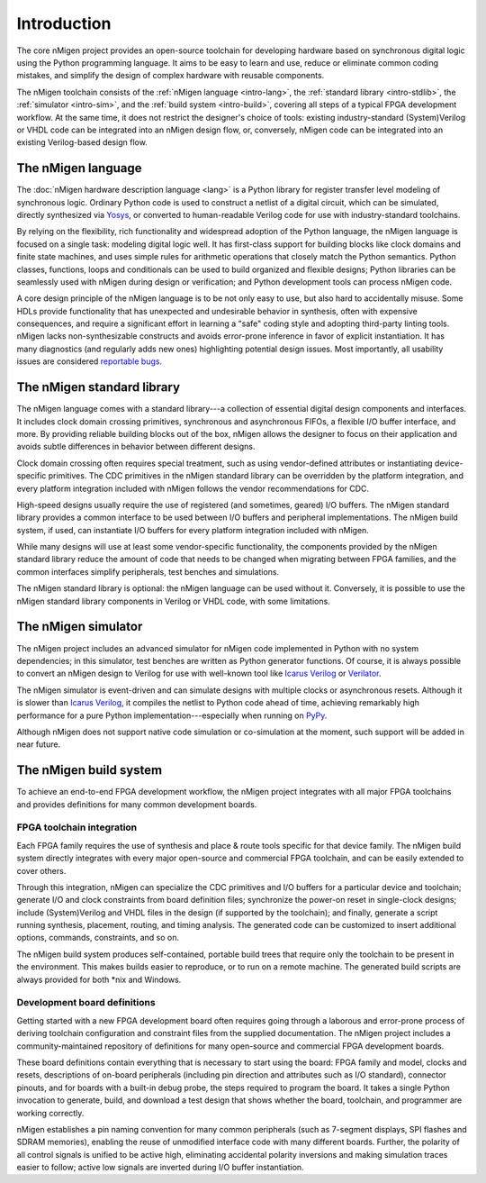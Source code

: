 .. TODO: this introduction is written for people well familiar with HDLs; we likely need
	 another one for people who will use nMigen as their first HDL

Introduction
############

The core nMigen project provides an open-source toolchain for developing hardware based on synchronous digital logic using the Python programming language. It aims to be easy to learn and use, reduce or eliminate common coding mistakes, and simplify the design of complex hardware with reusable components.

The nMigen toolchain consists of the :ref:`nMigen language <intro-lang>`, the :ref:`standard library <intro-stdlib>`, the :ref:`simulator <intro-sim>`, and the :ref:`build system <intro-build>`, covering all steps of a typical FPGA development workflow. At the same time, it does not restrict the designer's choice of tools: existing industry-standard (System)Verilog or VHDL code can be integrated into an nMigen design flow, or, conversely, nMigen code can be integrated into an existing Verilog-based design flow.

.. TODO: add links to connect_rpc docs once they exist


.. _intro-lang:

The nMigen language
===================

The :doc:`nMigen hardware description language <lang>` is a Python library for register transfer level modeling of synchronous logic. Ordinary Python code is used to construct a netlist of a digital circuit, which can be simulated, directly synthesized via Yosys_, or converted to human-readable Verilog code for use with industry-standard toolchains.

By relying on the flexibility, rich functionality and widespread adoption of the Python language, the nMigen language is focused on a single task: modeling digital logic well. It has first-class support for building blocks like clock domains and finite state machines, and uses simple rules for arithmetic operations that closely match the Python semantics. Python classes, functions, loops and conditionals can be used to build organized and flexible designs; Python libraries can be seamlessly used with nMigen during design or verification; and Python development tools can process nMigen code.

A core design principle of the nMigen language is to be not only easy to use, but also hard to accidentally misuse. Some HDLs provide functionality that has unexpected and undesirable behavior in synthesis, often with expensive consequences, and require a significant effort in learning a "safe" coding style and adopting third-party linting tools. nMigen lacks non-synthesizable constructs and avoids error-prone inference in favor of explicit instantiation. It has many diagnostics (and regularly adds new ones) highlighting potential design issues. Most importantly, all usability issues are considered `reportable bugs`_.

.. _Yosys: http://www.clifford.at/yosys/
.. _reportable bugs: https://gitlab.com/nmigen/nmigen/issues


.. _intro-stdlib:

The nMigen standard library
===========================

The nMigen language comes with a standard library---a collection of essential digital design components and interfaces. It includes clock domain crossing primitives, synchronous and asynchronous FIFOs, a flexible I/O buffer interface, and more. By providing reliable building blocks out of the box, nMigen allows the designer to focus on their application and avoids subtle differences in behavior between different designs.

.. TODO: link to stdlib here

Clock domain crossing often requires special treatment, such as using vendor-defined attributes or instantiating device-specific primitives. The CDC primitives in the nMigen standard library can be overridden by the platform integration, and every platform integration included with nMigen follows the vendor recommendations for CDC.

High-speed designs usually require the use of registered (and sometimes, geared) I/O buffers. The nMigen standard library provides a common interface to be used between I/O buffers and peripheral implementations. The nMigen build system, if used, can instantiate I/O buffers for every platform integration included with nMigen.

While many designs will use at least some vendor-specific functionality, the components provided by the nMigen standard library reduce the amount of code that needs to be changed when migrating between FPGA families, and the common interfaces simplify peripherals, test benches and simulations.

The nMigen standard library is optional: the nMigen language can be used without it. Conversely, it is possible to use the nMigen standard library components in Verilog or VHDL code, with some limitations.

.. TODO: link to connect_rpc docs here *again*


.. _intro-sim:

The nMigen simulator
====================

The nMigen project includes an advanced simulator for nMigen code implemented in Python with no system dependencies; in this simulator, test benches are written as Python generator functions. Of course, it is always possible to convert an nMigen design to Verilog for use with well-known tool like `Icarus Verilog`_ or Verilator_.

The nMigen simulator is event-driven and can simulate designs with multiple clocks or asynchronous resets. Although it is slower than `Icarus Verilog`_, it compiles the netlist to Python code ahead of time, achieving remarkably high performance for a pure Python implementation---especially when running on PyPy_.

Although nMigen does not support native code simulation or co-simulation at the moment, such support will be added in near future.

.. _Icarus Verilog: http://iverilog.icarus.com/
.. _Verilator: https://www.veripool.org/wiki/verilator
.. _GTKWave: http://gtkwave.sourceforge.net/
.. _PyPy: https://www.pypy.org/


.. _intro-build:

The nMigen build system
=======================

To achieve an end-to-end FPGA development workflow, the nMigen project integrates with all major FPGA toolchains and provides definitions for many common development boards.

.. TODO: link to vendor docs and board docs here


FPGA toolchain integration
--------------------------

Each FPGA family requires the use of synthesis and place & route tools specific for that device family. The nMigen build system directly integrates with every major open-source and commercial FPGA toolchain, and can be easily extended to cover others.

Through this integration, nMigen can specialize the CDC primitives and I/O buffers for a particular device and toolchain; generate I/O and clock constraints from board definition files; synchronize the power-on reset in single-clock designs; include (System)Verilog and VHDL files in the design (if supported by the toolchain); and finally, generate a script running synthesis, placement, routing, and timing analysis. The generated code can be customized to insert additional options, commands, constraints, and so on.

The nMigen build system produces self-contained, portable build trees that require only the toolchain to be present in the environment. This makes builds easier to reproduce, or to run on a remote machine. The generated build scripts are always provided for both \*nix and Windows.


Development board definitions
-----------------------------

Getting started with a new FPGA development board often requires going through a laborous and error-prone process of deriving toolchain configuration and constraint files from the supplied documentation. The nMigen project includes a community-maintained repository of definitions for many open-source and commercial FPGA development boards.

These board definitions contain everything that is necessary to start using the board: FPGA family and model, clocks and resets, descriptions of on-board peripherals (including pin direction and attributes such as I/O standard), connector pinouts, and for boards with a built-in debug probe, the steps required to program the board. It takes a single Python invocation to generate, build, and download a test design that shows whether the board, toolchain, and programmer are working correctly.

nMigen establishes a pin naming convention for many common peripherals (such as 7-segment displays, SPI flashes and SDRAM memories), enabling the reuse of unmodified interface code with many different boards. Further, the polarity of all control signals is unified to be active high, eliminating accidental polarity inversions and making simulation traces easier to follow; active low signals are inverted during I/O buffer instantiation.
